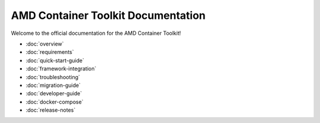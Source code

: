 AMD Container Toolkit Documentation
====================================

Welcome to the official documentation for the AMD Container Toolkit!

- :doc:`overview`
- :doc:`requirements`
- :doc:`quick-start-guide`
- :doc:`framework-integration`
- :doc:`troubleshooting`
- :doc:`migration-guide`
- :doc:`developer-guide`
- :doc:`docker-compose`
- :doc:`release-notes`
